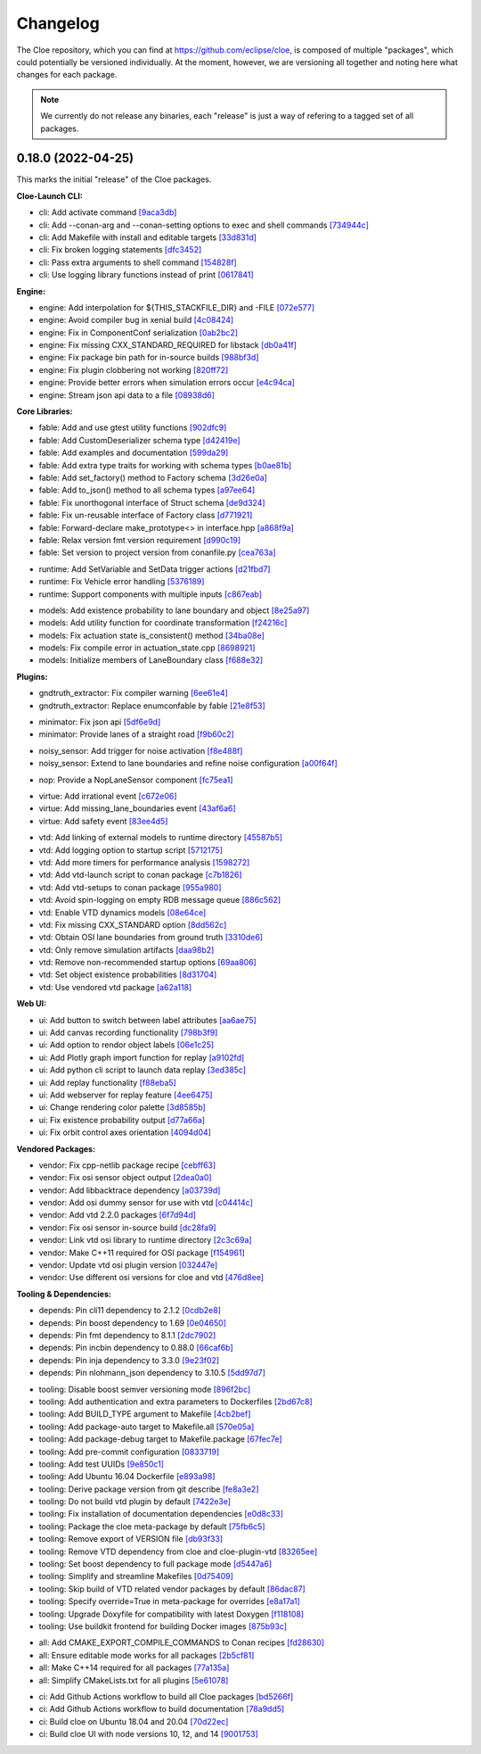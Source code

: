 Changelog
=========

The Cloe repository, which you can find at https://github.com/eclipse/cloe, is
composed of multiple "packages", which could potentially be versioned
individually. At the moment, however, we are versioning all together and noting
here what changes for each package.

.. note::
   We currently do not release any binaries, each "release" is just a way of
   refering to a tagged set of all packages.

0.18.0 (2022-04-25)
-------------------

This marks the initial "release" of the Cloe packages.

..
   These are all the commits from this release, except for merge commits.
   They have been grouped into each component.
   Commits not particularly relevant have been commented out.

**Cloe-Launch CLI:**

- cli: Add activate command                                              `[9aca3db] <https://github.com/eclipse/cloe/commit/9aca3db>`_
- cli: Add --conan-arg and --conan-setting options to exec and shell commands `[734944c] <https://github.com/eclipse/cloe/commit/734944c>`_
- cli: Add Makefile with install and editable targets                    `[33d831d] <https://github.com/eclipse/cloe/commit/33d831d>`_
- cli: Fix broken logging statements                                     `[dfc3452] <https://github.com/eclipse/cloe/commit/dfc3452>`_
- cli: Pass extra arguments to shell command                             `[154828f] <https://github.com/eclipse/cloe/commit/154828f>`_
- cli: Use logging library functions instead of print                    `[0617841] <https://github.com/eclipse/cloe/commit/0617841>`_
.. - cli: Bump click to v8.x                                             `[c105f28] <https://github.com/eclipse/cloe/commit/c105f28>`_
.. - cli: Document how to use pipx to install cloe-launch                `[12e4aca] <https://github.com/eclipse/cloe/commit/12e4aca>`_
.. - cli: Revert click dependency change back to 7.x                     `[715a9d2] <https://github.com/eclipse/cloe/commit/715a9d2>`_
.. - cli: Update installation documentation                              `[3032d05] <https://github.com/eclipse/cloe/commit/3032d05>`_

**Engine:**

- engine: Add interpolation for ${THIS_STACKFILE_DIR} and -FILE          `[072e577] <https://github.com/eclipse/cloe/commit/072e577>`_
- engine: Avoid compiler bug in xenial build                             `[4c08424] <https://github.com/eclipse/cloe/commit/4c08424>`_
- engine: Fix in ComponentConf serialization                             `[0ab2bc2] <https://github.com/eclipse/cloe/commit/0ab2bc2>`_
- engine: Fix missing CXX_STANDARD_REQUIRED for libstack                 `[db0a41f] <https://github.com/eclipse/cloe/commit/db0a41f>`_
- engine: Fix package bin path for in-source builds                      `[988bf3d] <https://github.com/eclipse/cloe/commit/988bf3d>`_
- engine: Fix plugin clobbering not working                              `[820ff72] <https://github.com/eclipse/cloe/commit/820ff72>`_
- engine: Provide better errors when simulation errors occur             `[e4c94ca] <https://github.com/eclipse/cloe/commit/e4c94ca>`_
- engine: Stream json api data to a file                                 `[08938d6] <https://github.com/eclipse/cloe/commit/08938d6>`_
.. - engine: Add system tests for dump command                           `[bf23c50] <https://github.com/eclipse/cloe/commit/bf23c50>`_
.. - engine: Add unit test for component configuration                   `[4e35da4] <https://github.com/eclipse/cloe/commit/4e35da4>`_
.. - engine: Fix duplicate test name in BATS tests                       `[0f55110] <https://github.com/eclipse/cloe/commit/0f55110>`_
.. - engine: Fix minor spelling issues                                   `[a380a86] <https://github.com/eclipse/cloe/commit/a380a86>`_
.. - engine: Fix stack schema tests                                      `[04ad387] <https://github.com/eclipse/cloe/commit/04ad387>`_
.. - engine: Fix system test for dump command                            `[2748e38] <https://github.com/eclipse/cloe/commit/2748e38>`_
.. - engine: Migrate to fixed fable Factory implementation               `[d2fb80c] <https://github.com/eclipse/cloe/commit/d2fb80c>`_
.. - engine: Refactor result file handling                               `[709c80e] <https://github.com/eclipse/cloe/commit/709c80e>`_
.. - oak: Add utility functions for endpoint serialization               `[9851742] <https://github.com/eclipse/cloe/commit/9851742>`_

**Core Libraries:**

- fable: Add and use gtest utility functions                             `[902dfc9] <https://github.com/eclipse/cloe/commit/902dfc9>`_
- fable: Add CustomDeserializer schema type                              `[d42419e] <https://github.com/eclipse/cloe/commit/d42419e>`_
- fable: Add examples and documentation                                  `[599da29] <https://github.com/eclipse/cloe/commit/599da29>`_
- fable: Add extra type traits for working with schema types             `[b0ae81b] <https://github.com/eclipse/cloe/commit/b0ae81b>`_
- fable: Add set_factory() method to Factory schema                      `[3d26e0a] <https://github.com/eclipse/cloe/commit/3d26e0a>`_
- fable: Add to_json() method to all schema types                        `[a97ee64] <https://github.com/eclipse/cloe/commit/a97ee64>`_
- fable: Fix unorthogonal interface of Struct schema                     `[de9d324] <https://github.com/eclipse/cloe/commit/de9d324>`_
- fable: Fix un-reusable interface of Factory class                      `[d771921] <https://github.com/eclipse/cloe/commit/d771921>`_
- fable: Forward-declare make_prototype<> in interface.hpp               `[a868f9a] <https://github.com/eclipse/cloe/commit/a868f9a>`_
- fable: Relax version fmt version requirement                           `[d990c19] <https://github.com/eclipse/cloe/commit/d990c19>`_
- fable: Set version to project version from conanfile.py                `[cea763a] <https://github.com/eclipse/cloe/commit/cea763a>`_
.. -
- runtime: Add SetVariable and SetData trigger actions                   `[d21fbd7] <https://github.com/eclipse/cloe/commit/d21fbd7>`_
- runtime: Fix Vehicle error handling                                    `[5376189] <https://github.com/eclipse/cloe/commit/5376189>`_
- runtime: Support components with multiple inputs                       `[c867eab] <https://github.com/eclipse/cloe/commit/c867eab>`_
.. - runtime: Add simple json file serializer                            `[61436e4] <https://github.com/eclipse/cloe/commit/61436e4>`_
.. - runtime: Annotate fallthrough using a boost macro                   `[3216a5e] <https://github.com/eclipse/cloe/commit/3216a5e>`_
.. - runtime: Move output serializer definitions                         `[7e984f4] <https://github.com/eclipse/cloe/commit/7e984f4>`_
- models: Add existence probability to lane boundary and object          `[8e25a97] <https://github.com/eclipse/cloe/commit/8e25a97>`_
- models: Add utility function for coordinate transformation             `[f24216c] <https://github.com/eclipse/cloe/commit/f24216c>`_
- models: Fix actuation state is_consistent() method                     `[34ba08e] <https://github.com/eclipse/cloe/commit/34ba08e>`_
- models: Fix compile error in actuation_state.cpp                       `[8698921] <https://github.com/eclipse/cloe/commit/8698921>`_
- models: Initialize members of LaneBoundary class                       `[f688e32] <https://github.com/eclipse/cloe/commit/f688e32>`_

**Plugins:**

.. - basic: Fix missing PROJECT_SOURCE_DIR definition                    `[6956ee7] <https://github.com/eclipse/cloe/commit/6956ee7>`_
- gndtruth_extractor: Fix compiler warning                               `[6ee61e4] <https://github.com/eclipse/cloe/commit/6ee61e4>`_
- gndtruth_extractor: Replace enumconfable by fable                      `[21e8f53] <https://github.com/eclipse/cloe/commit/21e8f53>`_
.. - gndtruth_extractor: Add unit test                                   `[baae3c3] <https://github.com/eclipse/cloe/commit/baae3c3>`_
- minimator: Fix json api                                                `[5df6e9d] <https://github.com/eclipse/cloe/commit/5df6e9d>`_
- minimator: Provide lanes of a straight road                            `[f9b60c2] <https://github.com/eclipse/cloe/commit/f9b60c2>`_
.. -
- noisy_sensor: Add trigger for noise activation                         `[f8e488f] <https://github.com/eclipse/cloe/commit/f8e488f>`_
- noisy_sensor: Extend to lane boundaries and refine noise configuration `[a00f64f] <https://github.com/eclipse/cloe/commit/a00f64f>`_
.. - noisy_sensor: Refactor configuration and add unit test              `[2c28cc6] <https://github.com/eclipse/cloe/commit/2c28cc6>`_
.. - noisy_sensor: Remove duplicated code                                `[fbb1610] <https://github.com/eclipse/cloe/commit/fbb1610>`_
.. - noisy_object_sensor: Apply develop branch changes                   `[ea59553] <https://github.com/eclipse/cloe/commit/ea59553>`_
- nop: Provide a NopLaneSensor component                                 `[fc75ea1] <https://github.com/eclipse/cloe/commit/fc75ea1>`_
.. -
- virtue: Add irrational event                                           `[c672e06] <https://github.com/eclipse/cloe/commit/c672e06>`_
- virtue: Add missing_lane_boundaries event                              `[43af6a6] <https://github.com/eclipse/cloe/commit/43af6a6>`_
- virtue: Add safety event                                               `[83ee4d5] <https://github.com/eclipse/cloe/commit/83ee4d5>`_
.. -
- vtd: Add linking of external models to runtime directory               `[45587b5] <https://github.com/eclipse/cloe/commit/45587b5>`_
- vtd: Add logging option to startup script                              `[5712175] <https://github.com/eclipse/cloe/commit/5712175>`_
- vtd: Add more timers for performance analysis                          `[1598272] <https://github.com/eclipse/cloe/commit/1598272>`_
- vtd: Add vtd-launch script to conan package                            `[c7b1826] <https://github.com/eclipse/cloe/commit/c7b1826>`_
- vtd: Add vtd-setups to conan package                                   `[955a980] <https://github.com/eclipse/cloe/commit/955a980>`_
- vtd: Avoid spin-logging on empty RDB message queue                     `[886c562] <https://github.com/eclipse/cloe/commit/886c562>`_
- vtd: Enable VTD dynamics models                                        `[08e64ce] <https://github.com/eclipse/cloe/commit/08e64ce>`_
- vtd: Fix missing CXX_STANDARD option                                   `[8dd562c] <https://github.com/eclipse/cloe/commit/8dd562c>`_
- vtd: Obtain OSI lane boundaries from ground truth                      `[3310de6] <https://github.com/eclipse/cloe/commit/3310de6>`_
- vtd: Only remove simulation artifacts                                  `[daa98b2] <https://github.com/eclipse/cloe/commit/daa98b2>`_
- vtd: Remove non-recommended startup options                            `[69aa806] <https://github.com/eclipse/cloe/commit/69aa806>`_
- vtd: Set object existence probabilities                                `[8d31704] <https://github.com/eclipse/cloe/commit/8d31704>`_
- vtd: Use vendored vtd package                                          `[a62a118] <https://github.com/eclipse/cloe/commit/a62a118>`_
.. - vtd: Adjust comments and formatting                                 `[51c3919] <https://github.com/eclipse/cloe/commit/51c3919>`_
.. - vtd: Fix conan dependency issue                                     `[db31c21] <https://github.com/eclipse/cloe/commit/db31c21>`_
.. - vtd: Fix minor mistakes in vtd config and test output               `[ad84139] <https://github.com/eclipse/cloe/commit/ad84139>`_
.. - vtd: Fix minor spelling issues                                      `[4acbb68] <https://github.com/eclipse/cloe/commit/4acbb68>`_
.. - vtd: Fix osi dummy sensor model smoketest                           `[4b7ff24] <https://github.com/eclipse/cloe/commit/4b7ff24>`_
.. - vtd: Fix undeclared index variable                                  `[fcb8731] <https://github.com/eclipse/cloe/commit/fcb8731>`_
.. - vtd: Test proper VTD multi-agent behavior                           `[f364c40] <https://github.com/eclipse/cloe/commit/f364c40>`_

**Web UI:**

- ui: Add button to switch between label attributes                      `[aa6ae75] <https://github.com/eclipse/cloe/commit/aa6ae75>`_
- ui: Add canvas recording functionality                                 `[798b3f9] <https://github.com/eclipse/cloe/commit/798b3f9>`_
- ui: Add option to rendor object labels                                 `[06e1c25] <https://github.com/eclipse/cloe/commit/06e1c25>`_
- ui: Add Plotly graph import function for replay                        `[a9102fd] <https://github.com/eclipse/cloe/commit/a9102fd>`_
- ui: Add python cli script to launch data replay                        `[3ed385c] <https://github.com/eclipse/cloe/commit/3ed385c>`_
- ui: Add replay functionality                                           `[f88eba5] <https://github.com/eclipse/cloe/commit/f88eba5>`_
- ui: Add webserver for replay feature                                   `[4ee6475] <https://github.com/eclipse/cloe/commit/4ee6475>`_
- ui: Change rendering color palette                                     `[3d8585b] <https://github.com/eclipse/cloe/commit/3d8585b>`_
- ui: Fix existence probability output                                   `[d77a66a] <https://github.com/eclipse/cloe/commit/d77a66a>`_
- ui: Fix orbit control axes orientation                                 `[4094d04] <https://github.com/eclipse/cloe/commit/4094d04>`_
.. - ui: Bump axios from 0.19.2 to 0.21.1                                `[14c1e85] <https://github.com/eclipse/cloe/commit/14c1e85>`_
.. - ui: Bump three from 0.125.2 to 0.137.0                              `[de9ef0d] <https://github.com/eclipse/cloe/commit/de9ef0d>`_
.. - ui: Code formatting                                                 `[3e74119] <https://github.com/eclipse/cloe/commit/3e74119>`_
.. - ui: Refactoring and layout fixes                                    `[b9cdfe3] <https://github.com/eclipse/cloe/commit/b9cdfe3>`_
.. - ui: Refactor rendering settings                                     `[4a0d21b] <https://github.com/eclipse/cloe/commit/4a0d21b>`_
.. - ui: Several small fixes                                             `[b6c2095] <https://github.com/eclipse/cloe/commit/b6c2095>`_
.. - ui: Update LICENSE-3RD-PARTY.txt                                    `[ce08931] <https://github.com/eclipse/cloe/commit/ce08931>`_
.. - ui: Update math.js to 7.5.1                                         `[98aa6d3] <https://github.com/eclipse/cloe/commit/98aa6d3>`_
.. - ui: Update ThreeJS to 0.125.2                                       `[ba57417] <https://github.com/eclipse/cloe/commit/ba57417>`_
.. - ui: Upgrading some recommended dependencies                         `[a17bed9] <https://github.com/eclipse/cloe/commit/a17bed9>`_

**Vendored Packages:**

- vendor: Fix cpp-netlib package recipe                                  `[cebff63] <https://github.com/eclipse/cloe/commit/cebff63>`_
- vendor: Fix osi sensor object output                                   `[2dea0a0] <https://github.com/eclipse/cloe/commit/2dea0a0>`_
- vendor: Add libbacktrace dependency                                    `[a03739d] <https://github.com/eclipse/cloe/commit/a03739d>`_
- vendor: Add osi dummy sensor for use with vtd                          `[c04414c] <https://github.com/eclipse/cloe/commit/c04414c>`_
- vendor: Add vtd 2.2.0 packages                                         `[6f7d94d] <https://github.com/eclipse/cloe/commit/6f7d94d>`_
- vendor: Fix osi sensor in-source build                                 `[dc28fa9] <https://github.com/eclipse/cloe/commit/dc28fa9>`_
- vendor: Link vtd osi library to runtime directory                      `[2c3c69a] <https://github.com/eclipse/cloe/commit/2c3c69a>`_
- vendor: Make C++11 required for OSI package                            `[f154961] <https://github.com/eclipse/cloe/commit/f154961>`_
- vendor: Update vtd osi plugin version                                  `[032447e] <https://github.com/eclipse/cloe/commit/032447e>`_
- vendor: Use different osi versions for cloe and vtd                    `[476d8ee] <https://github.com/eclipse/cloe/commit/476d8ee>`_
.. - vendor: Bundle needed system libraries with the vtd package         `[2d03edb] <https://github.com/eclipse/cloe/commit/2d03edb>`_
.. - vendor: Change vtd package export skip condition                    `[e376be1] <https://github.com/eclipse/cloe/commit/e376be1>`_
.. - vendor: Fix .gitignore for cpp-netlib and incbin                    `[149938c] <https://github.com/eclipse/cloe/commit/149938c>`_

**Tooling & Dependencies:**

- depends: Pin cli11 dependency to 2.1.2                                 `[0cdb2e8] <https://github.com/eclipse/cloe/commit/0cdb2e8>`_
- depends: Pin boost dependency to 1.69                                  `[0e04650] <https://github.com/eclipse/cloe/commit/0e04650>`_
- depends: Pin fmt dependency to 8.1.1                                   `[2dc7902] <https://github.com/eclipse/cloe/commit/2dc7902>`_
- depends: Pin incbin dependency to 0.88.0                               `[66caf6b] <https://github.com/eclipse/cloe/commit/66caf6b>`_
- depends: Pin inja dependency to 3.3.0                                  `[9e23f02] <https://github.com/eclipse/cloe/commit/9e23f02>`_
- depends: Pin nlohmann_json dependency to 3.10.5                        `[5dd97d7] <https://github.com/eclipse/cloe/commit/5dd97d7>`_
.. - testing: Group tests by component under test                        `[06df551] <https://github.com/eclipse/cloe/commit/06df551>`_
- tooling: Disable boost semver versioning mode                          `[896f2bc] <https://github.com/eclipse/cloe/commit/896f2bc>`_
- tooling: Add authentication and extra parameters to Dockerfiles        `[2bd67c8] <https://github.com/eclipse/cloe/commit/2bd67c8>`_
- tooling: Add BUILD_TYPE argument to Makefile                           `[4cb2bef] <https://github.com/eclipse/cloe/commit/4cb2bef>`_
- tooling: Add package-auto target to Makefile.all                       `[570e05a] <https://github.com/eclipse/cloe/commit/570e05a>`_
- tooling: Add package-debug target to Makefile.package                  `[67fec7e] <https://github.com/eclipse/cloe/commit/67fec7e>`_
- tooling: Add pre-commit configuration                                  `[0833719] <https://github.com/eclipse/cloe/commit/0833719>`_
- tooling: Add test UUIDs                                                `[9e850c1] <https://github.com/eclipse/cloe/commit/9e850c1>`_
- tooling: Add Ubuntu 16.04 Dockerfile                                   `[e893a98] <https://github.com/eclipse/cloe/commit/e893a98>`_
- tooling: Derive package version from git describe                      `[fe8a3e2] <https://github.com/eclipse/cloe/commit/fe8a3e2>`_
- tooling: Do not build vtd plugin by default                            `[7422e3e] <https://github.com/eclipse/cloe/commit/7422e3e>`_
- tooling: Fix installation of documentation dependencies                `[e0d8c33] <https://github.com/eclipse/cloe/commit/e0d8c33>`_
- tooling: Package the cloe meta-package by default                      `[75fb6c5] <https://github.com/eclipse/cloe/commit/75fb6c5>`_
- tooling: Remove export of VERSION file                                 `[db93f33] <https://github.com/eclipse/cloe/commit/db93f33>`_
- tooling: Remove VTD dependency from cloe and cloe-plugin-vtd           `[83265ee] <https://github.com/eclipse/cloe/commit/83265ee>`_
- tooling: Set boost dependency to full package mode                     `[d5447a6] <https://github.com/eclipse/cloe/commit/d5447a6>`_
- tooling: Simplify and streamline Makefiles                             `[0d75409] <https://github.com/eclipse/cloe/commit/0d75409>`_
- tooling: Skip build of VTD related vendor packages by default          `[86dac87] <https://github.com/eclipse/cloe/commit/86dac87>`_
- tooling: Specify override=True in meta-package for overrides           `[e8a17a1] <https://github.com/eclipse/cloe/commit/e8a17a1>`_
- tooling: Upgrade Doxyfile for compatibility with latest Doxygen        `[f118108] <https://github.com/eclipse/cloe/commit/f118108>`_
- tooling: Use buildkit frontend for building Docker images              `[875b93c] <https://github.com/eclipse/cloe/commit/875b93c>`_
.. - tooling: Refactor Makefile.all and Makefile.package                 `[7ca7161] <https://github.com/eclipse/cloe/commit/7ca7161>`_
.. - tooling: Replace &>/dev/null with >/dev/null 2>&1                   `[c4c3561] <https://github.com/eclipse/cloe/commit/c4c3561>`_
.. - tooling: Rework VTD Docker integration                              `[711cc92] <https://github.com/eclipse/cloe/commit/711cc92>`_
.. - tooling: Run unit tests in Conan environment                        `[527fc02] <https://github.com/eclipse/cloe/commit/527fc02>`_
.. - tooling: Add CODEOWNERS configuration                               `[b228ecb] <https://github.com/eclipse/cloe/commit/b228ecb>`_
.. - tooling: Add preliminary release targets                            `[5b46f6c] <https://github.com/eclipse/cloe/commit/5b46f6c>`_
.. - tooling: Add psmisc to required dependencies                        `[07305e8] <https://github.com/eclipse/cloe/commit/07305e8>`_
.. - tooling: Add status target to Makefile                              `[dd14422] <https://github.com/eclipse/cloe/commit/dd14422>`_
.. - tooling: Don't cd to project root in Vim                            `[76cb9de] <https://github.com/eclipse/cloe/commit/76cb9de>`_
.. - tooling: Fix boost dependency mismatch                              `[457cf11] <https://github.com/eclipse/cloe/commit/457cf11>`_
.. - tooling: Fix bugs                                                   `[f748f97] <https://github.com/eclipse/cloe/commit/f748f97>`_
.. - tooling: Fix build failure not registered in Makefile               `[5693d31] <https://github.com/eclipse/cloe/commit/5693d31>`_
.. - tooling: Fix Dockerfiles not cleaning up user auth                  `[32be85d] <https://github.com/eclipse/cloe/commit/32be85d>`_
.. - tooling: Fix docker-release make target                             `[f133856] <https://github.com/eclipse/cloe/commit/f133856>`_
.. - tooling: Fix in Makefile.all for builds with VTD                    `[aa30a90] <https://github.com/eclipse/cloe/commit/aa30a90>`_
.. - tooling: Fix make package not working                               `[1721839] <https://github.com/eclipse/cloe/commit/1721839>`_
.. - tooling: Fix minor errors in Makefiles                              `[7c0cb5f] <https://github.com/eclipse/cloe/commit/7c0cb5f>`_
.. - tooling: Fix missing package version                                `[d096bda] <https://github.com/eclipse/cloe/commit/d096bda>`_
.. - tooling: Fix missing tmux dependency                                `[4542ebb] <https://github.com/eclipse/cloe/commit/4542ebb>`_
.. - tooling: Fix modification of make variables set from command line   `[c1a80be] <https://github.com/eclipse/cloe/commit/c1a80be>`_
.. - tooling: Fix pipx setup option                                      `[4b7e6ff] <https://github.com/eclipse/cloe/commit/4b7e6ff>`_
.. - tooling: Fix reference to non-existent conan.mk                     `[30ba3bc] <https://github.com/eclipse/cloe/commit/30ba3bc>`_
.. - tooling: Fix testname command not found on Ubuntu 18.04             `[974ef64] <https://github.com/eclipse/cloe/commit/974ef64>`_
.. - tooling: Ignore .clangd/ folders                                    `[c99aada] <https://github.com/eclipse/cloe/commit/c99aada>`_
.. - tooling: Improve Makefile documentation                             `[ab3e971] <https://github.com/eclipse/cloe/commit/ab3e971>`_
.. - tooling: Improve Vim codebase navigation                            `[6655837] <https://github.com/eclipse/cloe/commit/6655837>`_
.. - tooling: Move vtd-api from cloe-restricted to cloe user             `[8ec8957] <https://github.com/eclipse/cloe/commit/8ec8957>`_
- all: Add CMAKE_EXPORT_COMPILE_COMMANDS to Conan recipes                `[fd28630] <https://github.com/eclipse/cloe/commit/fd28630>`_
- all: Ensure editable mode works for all packages                       `[2b5cf81] <https://github.com/eclipse/cloe/commit/2b5cf81>`_
- all: Make C++14 required for all packages                              `[77a135a] <https://github.com/eclipse/cloe/commit/77a135a>`_
- all: Simplify CMakeLists.txt for all plugins                           `[5e61078] <https://github.com/eclipse/cloe/commit/5e61078>`_
.. - all: Apply low-hanging automatic Python 3.6+ improvements           `[3beede7] <https://github.com/eclipse/cloe/commit/3beede7>`_
.. - all: Fix boost dependency version to >=1.65.1                       `[5ac0f25] <https://github.com/eclipse/cloe/commit/5ac0f25>`_
.. - all: Fix trailing whitespace and missing line endings               `[4de9afe] <https://github.com/eclipse/cloe/commit/4de9afe>`_
.. - all: Fix typos highlighted by codespell                             `[f996c6c] <https://github.com/eclipse/cloe/commit/f996c6c>`_
.. - all: Strip newline from project version string in conanfiles        `[bf02981] <https://github.com/eclipse/cloe/commit/bf02981>`_
- ci: Add Github Actions workflow to build all Cloe packages             `[bd5266f] <https://github.com/eclipse/cloe/commit/bd5266f>`_
- ci: Add Github Actions workflow to build documentation                 `[78a9dd5] <https://github.com/eclipse/cloe/commit/78a9dd5>`_
- ci: Build cloe on Ubuntu 18.04 and 20.04                               `[70d22ec] <https://github.com/eclipse/cloe/commit/70d22ec>`_
- ci: Build cloe UI with node versions 10, 12, and 14                    `[9001753] <https://github.com/eclipse/cloe/commit/9001753>`_
.. - ci: Only run workflows when they are needed                         `[6ba289e] <https://github.com/eclipse/cloe/commit/6ba289e>`_
.. - ci: Only upload API documentation on release/** branches            `[5ef0d9e] <https://github.com/eclipse/cloe/commit/5ef0d9e>`_
.. - docs: Add usage guide on optimizing performance                     `[082bc68] <https://github.com/eclipse/cloe/commit/082bc68>`_
.. - docs: Add documention for new contributors                          `[71edf40] <https://github.com/eclipse/cloe/commit/71edf40>`_
.. - docs: Add initial Sphinx documentation                              `[fb9719a] <https://github.com/eclipse/cloe/commit/fb9719a>`_
.. - docs: Apply Eclipse branding to index page                          `[48b358c] <https://github.com/eclipse/cloe/commit/48b358c>`_
.. - docs: Fix bug in README and incorrect docs folder name              `[e77c5cd] <https://github.com/eclipse/cloe/commit/e77c5cd>`_
.. - docs: Fix incorrect reference in README                             `[61a559c] <https://github.com/eclipse/cloe/commit/61a559c>`_
.. - docs: Reformat and add some additional notices                      `[e73c0f5] <https://github.com/eclipse/cloe/commit/e73c0f5>`_
.. - docs: Remove duplicate LICENSE file                                 `[380962e] <https://github.com/eclipse/cloe/commit/380962e>`_
.. - docs: Remove outdated reference in NOTICE.md                        `[e78ce0b] <https://github.com/eclipse/cloe/commit/e78ce0b>`_
.. - docs: Use file names recommended by the Eclipse Foundation          `[1db9e17] <https://github.com/eclipse/cloe/commit/1db9e17>`_
.. - docs: Troubleshoot possible Conan-Center timeout                    `[a3d046e] <https://github.com/eclipse/cloe/commit/a3d046e>`_

